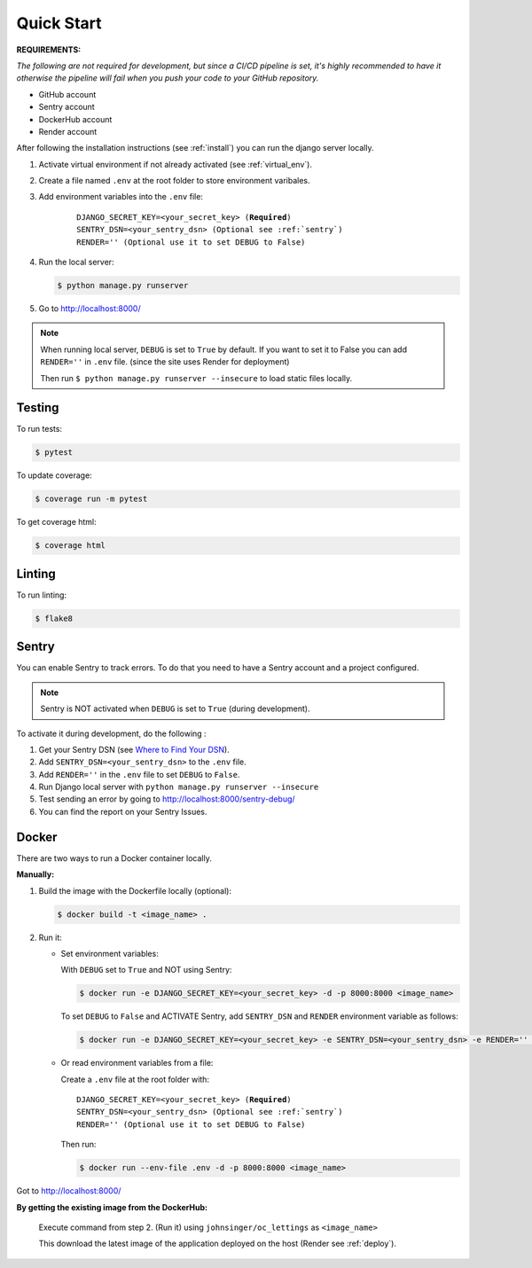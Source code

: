===========
Quick Start
===========

**REQUIREMENTS:**

*The following are not required for development, but since a CI/CD pipeline is set,
it's highly recommended to have it otherwise the pipeline will fail when you push your code to your GitHub repository.*

* GitHub account
* Sentry account
* DockerHub account
* Render account


After following the installation instructions (see :ref:`install`) you can run the django server locally.

#. Activate virtual environment if not already activated (see :ref:`virtual_env`).

#. Create a file named ``.env`` at the root folder to store environment varibales.

#. Add environment variables into the ``.env`` file:

    .. parsed-literal::

        DJANGO_SECRET_KEY=<your_secret_key> (**Required**)
        SENTRY_DSN=<your_sentry_dsn> (Optional see :ref:`sentry`)
        RENDER='' (Optional use it to set DEBUG to False)

#. Run the local server:

   .. code-block:: console

       $ python manage.py runserver

#. Go to http://localhost:8000/

.. note::
    When running local server, ``DEBUG`` is set to ``True`` by default.
    If you want to set it to False you can add ``RENDER=''`` in ``.env`` file.
    (since the site uses Render for deployment)

    Then run ``$ python manage.py runserver --insecure``
    to load static files locally.

Testing
-------

To run tests:

.. code-block:: console

    $ pytest

To update coverage:

.. code-block:: console

    $ coverage run -m pytest

To get coverage html:

.. code-block:: console

    $ coverage html

Linting
-------

To run linting:

.. code-block:: console

    $ flake8

.. _sentry:

Sentry
------

You can enable Sentry to track errors. To do that you need to have a Sentry account and a project configured.

.. note::

    Sentry is NOT activated when ``DEBUG`` is set to ``True`` (during development).

To activate it during development, do the following :

#. Get your Sentry DSN (see `Where to Find Your DSN <https://docs.sentry.io/product/sentry-basics/concepts/dsn-explainer/#where-to-find-your-dsn>`_).

#. Add ``SENTRY_DSN=<your_sentry_dsn>`` to the ``.env`` file.

#. Add ``RENDER=''`` in the ``.env`` file to set ``DEBUG`` to ``False``.

#. Run Django local server with ``python manage.py runserver --insecure``

#. Test sending an error by going to http://localhost:8000/sentry-debug/

#. You can find the report on your Sentry Issues.

Docker
------

There are two ways to run a Docker container locally.

**Manually:**

#. Build the image with the Dockerfile locally (optional):

   .. code-block:: console

       $ docker build -t <image_name> .

#. Run it:

   * Set environment variables:

     With ``DEBUG`` set to ``True`` and NOT using Sentry:

     .. code-block:: console

         $ docker run -e DJANGO_SECRET_KEY=<your_secret_key> -d -p 8000:8000 <image_name>

     To set ``DEBUG`` to ``False`` and ACTIVATE Sentry, add ``SENTRY_DSN`` and ``RENDER`` environment variable as follows:

     .. code-block:: console

         $ docker run -e DJANGO_SECRET_KEY=<your_secret_key> -e SENTRY_DSN=<your_sentry_dsn> -e RENDER='' -d -p 8000:8000 <image_name>

   * Or read environment variables from a file:

     Create a ``.env`` file at the root folder with:

     .. parsed-literal::

           DJANGO_SECRET_KEY=<your_secret_key> (**Required**)
           SENTRY_DSN=<your_sentry_dsn> (Optional see :ref:`sentry`)
           RENDER='' (Optional use it to set DEBUG to False)

     Then run:

     .. code-block:: console

         $ docker run --env-file .env -d -p 8000:8000 <image_name>

Got to http://localhost:8000/

**By getting the existing image from the DockerHub:**

    Execute command from step 2. (Run it) using ``johnsinger/oc_lettings`` as ``<image_name>``

    This download the latest image of the application deployed on the host (Render see :ref:`deploy`).